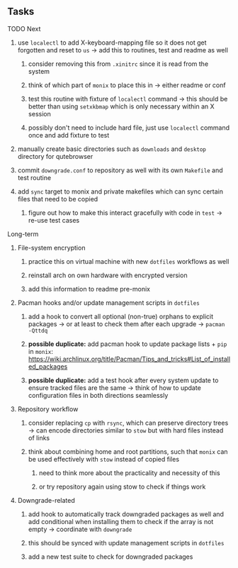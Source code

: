#+STARTUP: overview
#+OPTIONS: ^:nil
#+OPTIONS: p:t

** Tasks
**** TODO Next
***** use ~localectl~ to add X-keyboard-mapping file so it does not get forgotten and reset to ~us~ -> add this to routines, test and readme as well
****** consider removing this from ~.xinitrc~ since it is read from the system
****** think of which part of ~monix~ to place this in -> either readme or conf
****** test this routine with fixture of ~localectl~ command -> this should be better than using ~setxkbmap~ which is only necessary within an X session
****** possibly don't need to include hard file, just use ~localectl~ command once and add fixture to test
***** manually create basic directories such as ~downloads~ and ~desktop~ directory for qutebrowser
***** commit ~downgrade.conf~ to repository as well with its own ~Makefile~ and test routine
***** add ~sync~ target to monix and private makefiles which can sync certain files that need to be copied
****** figure out how to make this interact gracefully with code in ~test~ -> re-use test cases

**** Long-term
***** File-system encryption
****** practice this on virtual machine with new ~dotfiles~ workflows as well
****** reinstall arch on own hardware with encrypted version
****** add this information to readme pre-monix

***** Pacman hooks and/or update management scripts in ~dotfiles~
****** add a hook to convert all optional (non-true) orphans to explicit packages -> or at least to check them after each upgrade -> ~pacman -Qttdq~ 
****** *possible duplicate:* add pacman hook to update package lists + ~pip~ in ~monix~: https://wiki.archlinux.org/title/Pacman/Tips_and_tricks#List_of_installed_packages
****** *possible duplicate:* add a test hook after every system update to ensure tracked files are the same -> think of how to update configuration files in both directions seamlessly 
       
***** Repository workflow
****** consider replacing ~cp~ with ~rsync~, which can preserve directory trees -> can encode directories similar to ~stow~ but with hard files instead of links
****** think about combining home and root partitions, such that ~monix~ can be used effectively with ~stow~ instead of copied files
******* need to think more about the practicality and necessity of this
******* or try repository again using stow to check if things work

***** Downgrade-related
****** add hook to automatically track downgraded packages as well and add conditional when installing them to check if the array is not empty -> coordinate with ~downgrade~
****** this should be synced with update management scripts in ~dotfiles~
****** add a new test suite to check for downgraded packages
